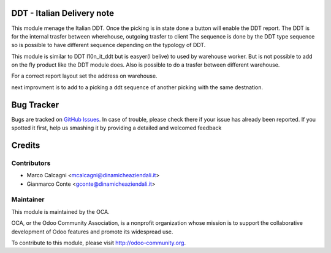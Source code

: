 .. image:: https://img.shields.io/badge/licence-AGPL--3-blue.svg
    :alt: License: AGPL-3

DDT - Italian Delivery note
===============

This module menage the Italian DDT.
Once the picking is in state done a button will enable the DDT report.
The DDT is for the internal trasfer between wherehouse, outgoing trasfer to client
The sequence is done by the DDT type sequence so is possible to have different
sequence depending on the typology of DDT.

This module is similar to DDT l10n_it_ddt but is easyer(I belive) to used by
warehouse worker. But is not possible to add on the fly product like the DDT
module does.
Also is possible to do a trasfer between different warehouse.

For a correct report layout set the address on warehouse.

next improvment is to add to a picking a ddt sequence of another picking with the
same destnation.

Bug Tracker
===========

Bugs are tracked on `GitHub Issues <https://github.com/OCA/l10n-italy/issues>`_.
In case of trouble, please check there if your issue has already been reported.
If you spotted it first, help us smashing it by providing a detailed and welcomed feedback


Credits
=======

Contributors
------------

* Marco Calcagni <mcalcagni@dinamicheaziendali.it>
* Gianmarco Conte <gconte@dinamicheaziendali.it>

Maintainer
----------

.. image:: https://odoo-community.org/logo.png
   :alt: Odoo Community Association
   :target: https://odoo-community.org

This module is maintained by the OCA.

OCA, or the Odoo Community Association, is a nonprofit organization whose
mission is to support the collaborative development of Odoo features and
promote its widespread use.

To contribute to this module, please visit http://odoo-community.org.